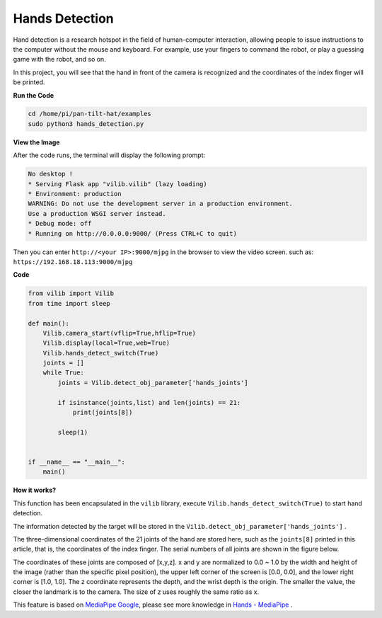 Hands Detection
==========================

Hand detection is a research hotspot in the field of human-computer interaction, allowing people to issue instructions to the computer without the mouse and keyboard. For example, use your fingers to command the robot, or play a guessing game with the robot, and so on.

In this project, you will see that the hand in front of the camera is recognized and the coordinates of the index finger will be printed.

.. image:: image/sp211116_104034.png

**Run the Code**

.. raw:: html

    <run></run>

.. code-block::

    cd /home/pi/pan-tilt-hat/examples
    sudo python3 hands_detection.py

**View the Image**

After the code runs, the terminal will display the following prompt:

.. code-block::

    No desktop !
    * Serving Flask app "vilib.vilib" (lazy loading)
    * Environment: production
    WARNING: Do not use the development server in a production environment.
    Use a production WSGI server instead.
    * Debug mode: off
    * Running on http://0.0.0.0:9000/ (Press CTRL+C to quit)

Then you can enter ``http://<your IP>:9000/mjpg`` in the browser to view the video screen. such as:  ``https://192.168.18.113:9000/mjpg``

.. image:: image/display.png


**Code**

.. code-block:: python


    from vilib import Vilib
    from time import sleep

    def main():
        Vilib.camera_start(vflip=True,hflip=True)
        Vilib.display(local=True,web=True)
        Vilib.hands_detect_switch(True)
        joints = []
        while True:
            joints = Vilib.detect_obj_parameter['hands_joints']
        
            if isinstance(joints,list) and len(joints) == 21:
                print(joints[8])

            sleep(1)


    if __name__ == "__main__":
        main()


**How it works?** 

This function has been encapsulated in the ``vilib`` library, execute ``Vilib.hands_detect_switch(True)`` to start hand detection.

The information detected by the target will be stored in the ``Vilib.detect_obj_parameter['hands_joints']`` .

The three-dimensional coordinates of the 21 joints of the hand are stored here, such as the ``joints[8]`` printed in this article, that is, the coordinates of the index finger. The serial numbers of all joints are shown in the figure below.

.. image:: image/hand_landmarks.png

The coordinates of these joints are composed of [x,y,z]. x and y are normalized to 0.0 ~ 1.0 by the width and height of the image (rather than the specific pixel position), the upper left corner of the screen is [0.0, 0.0], and the lower right corner is [1.0, 1.0]. The z coordinate represents the depth, and the wrist depth is the origin. The smaller the value, the closer the landmark is to the camera. The size of z uses roughly the same ratio as x.


This feature is based on `MediaPipe Google <https://mediapipe.dev/>`_, please see more knowledge in `Hands - MediaPipe <https://google.github.io/mediapipe/solutions/hands.html>`_ .
